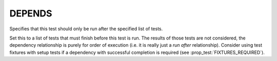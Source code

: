 DEPENDS
-------

Specifies that this test should only be run after the specified list of tests.

Set this to a list of tests that must finish before this test is run. The
results of those tests are not considered, the dependency relationship is
purely for order of execution (i.e. it is really just a *run after*
relationship). Consider using test fixtures with setup tests if a dependency
with successful completion is required (see :prop_test:`FIXTURES_REQUIRED`).
